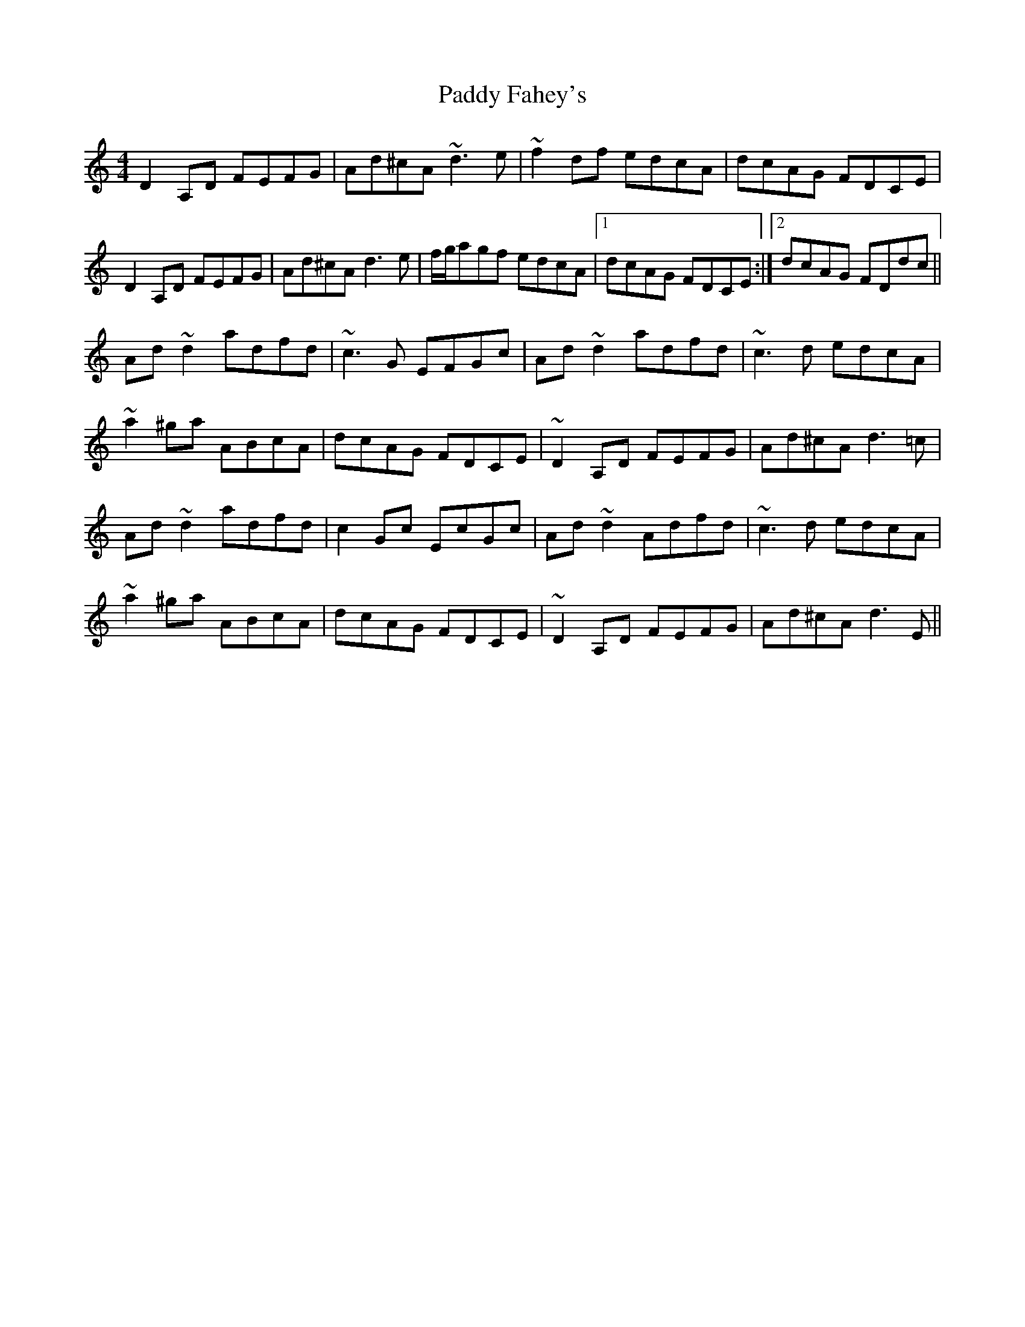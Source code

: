 X: 31166
T: Paddy Fahey's
R: reel
M: 4/4
K: Ddorian
D2 A,D FEFG|Ad^cA ~d3 e|~f2 df edcA|dcAG FDCE|
D2 A,D FEFG|Ad^cA d3 e|f/g/agf edcA|1 dcAG FDCE:|2 dcAG FDdc||
Ad~d2 adfd|~c3G EFGc|Ad~d2 adfd|~c3d edcA|
~a2^ga ABcA|dcAG FDCE|~D2 A,D FEFG|Ad^cA d3=c|
Ad~d2 adfd|c2Gc EcGc|Ad~d2 Adfd|~c3d edcA|
~a2^ga ABcA|dcAG FDCE|~D2 A,D FEFG|Ad^cA d3E||

